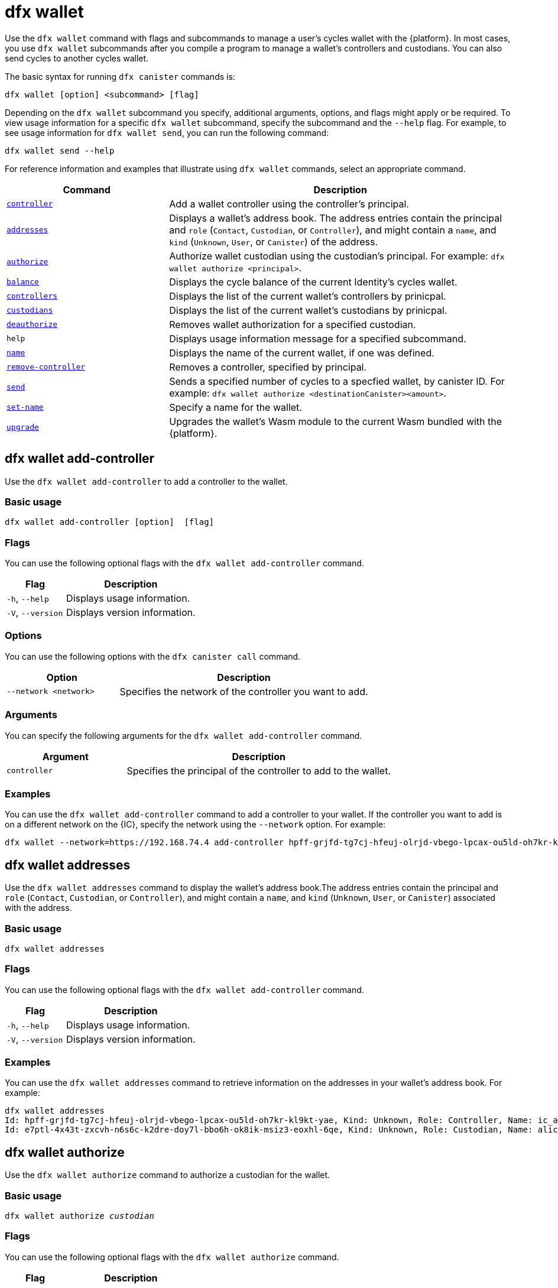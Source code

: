 = dfx wallet
:sdk-short-name: DFINITY Canister SDK

Use the `+dfx wallet+` command with flags and subcommands to manage a user's cycles wallet with the {platform}.
In most cases, you use `+dfx wallet+` subcommands after you compile a program to manage a wallet's controllers and custodians. You can also send cycles to another cycles wallet. 

The basic syntax for running `+dfx canister+` commands is:

[source,bash]
----
dfx wallet [option] <subcommand> [flag]
----

Depending on the `+dfx wallet+` subcommand you specify, additional arguments, options, and flags might apply or be required.
To view usage information for a specific `+dfx wallet+` subcommand, specify the subcommand and the `+--help+` flag.
For example, to see usage information for `+dfx wallet send+`, you can run the following command:

[source,bash]
----
dfx wallet send --help
----

For reference information and examples that illustrate using `+dfx wallet+` commands, select an appropriate command.

[width="100%",cols="<32%,<68%",options="header"]
|===
|Command |Description
|<<dfx wallet add-controller,`+controller+`>> |Add a wallet controller using the controller's principal.

|<<dfx wallet addresses,`+addresses+`>> |Displays a wallet's address book. The address entries contain the principal and `+role+` (`+Contact+`, `+Custodian+`, or `+Controller+`), and might contain a `+name+`, and `+kind+` (`+Unknown+`, `+User+`, or `+Canister+`) of the address.

|<<dfx wallet authorize,`+authorize+`>> |Authorize wallet custodian using the custodian's principal. For example: `+dfx wallet authorize <principal>+`.

|<<dfx wallet balance,`+balance+`>> |Displays the cycle balance of the current Identity's cycles wallet.

|<<dfx wallet controllers, `+controllers+`>> |Displays the list of the current wallet's controllers by prinicpal. 

|<<dfx wallet custodians, `+custodians+`>> |Displays the list of the current wallet's custodians by prinicpal.

|<<dfx wallet deauthorize,`+deauthorize+`>> |Removes wallet authorization for a specified custodian.

|`+help+` |Displays usage information message for a specified subcommand.

|<<dfx wallet name,`+name+`>> |Displays the name of the current wallet, if one was defined.

|<<dfx wallet remove-controller,`+remove-controller+`>> |Removes a controller, specified by principal. 

|<<dfx wallet send,`+send+`>> |Sends a specified number of cycles to a specfied wallet, by canister ID. For example: `+dfx wallet authorize <destinationCanister><amount>+`.

|<<dfx wallet set-name,`+set-name+`>> |Specify a name for the wallet. 

|<<dfx wallet upgrade,`+upgrade+`>> |Upgrades the wallet's Wasm module to the current Wasm bundled with the {platform}.

|===

== dfx wallet add-controller

Use the `+dfx wallet add-controller+` to add a controller to the wallet.

=== Basic usage

[source,bash,subs="quotes"]
----
dfx wallet add-controller [option] <controller> [flag]
----

=== Flags

You can use the following optional flags with the `+dfx wallet add-controller+` command.

[width="100%",cols="<31%,<69%",options="header"]
|===
|Flag |Description

|`+-h+`, `+--help+` |Displays usage information.

|`+-V+`, `+--version+` |Displays version information.
|===

=== Options

You can use the following options with the `+dfx canister call+` command.

[width="100%",cols="<31%,<69%",options="header"]
|===
|Option |Description

|`+--network <network>+` |Specifies the network of the controller you want to add.
|===

=== Arguments

You can specify the following arguments for the `+dfx wallet add-controller+` command.

[width="100%",cols="<31%,<69%",options="header",]
|===
|Argument |Description
|`+controller+` |Specifies the principal of the controller to add to the wallet. 
|===

=== Examples

You can use the `+dfx wallet add-controller+` command to add a controller to your wallet. If the controller you want to add is on a different network on the {IC}, specify the network using the `+--network+` option. For example:

[source,bash]
----
dfx wallet --network=https://192.168.74.4 add-controller hpff-grjfd-tg7cj-hfeuj-olrjd-vbego-lpcax-ou5ld-oh7kr-kl9kt-yae
----

== dfx wallet addresses

Use the `+dfx wallet addresses+` command to display the wallet's address book.The address entries contain the principal and `+role+` (`+Contact+`, `+Custodian+`, or `+Controller+`), and might contain a `+name+`, and `+kind+` (`+Unknown+`, `+User+`, or `+Canister+`) associated with the address.

=== Basic usage

[source,bash,subs="quotes"]
----
dfx wallet addresses
----

=== Flags

You can use the following optional flags with the `+dfx wallet add-controller+` command.

[width="100%",cols="<31%,<69%",options="header"]
|===
|Flag |Description

|`+-h+`, `+--help+` |Displays usage information.

|`+-V+`, `+--version+` |Displays version information.

|===

=== Examples

You can use the `+dfx wallet addresses+` command to retrieve information on the addresses in your wallet's address book. For example:

[source,bash]
----
dfx wallet addresses
Id: hpff-grjfd-tg7cj-hfeuj-olrjd-vbego-lpcax-ou5ld-oh7kr-kl9kt-yae, Kind: Unknown, Role: Controller, Name: ic_admin.
Id: e7ptl-4x43t-zxcvh-n6s6c-k2dre-doy7l-bbo6h-ok8ik-msiz3-eoxhl-6qe, Kind: Unknown, Role: Custodian, Name: alice_auth.
----

== dfx wallet authorize

Use the `+dfx wallet authorize+` command to authorize a custodian for the wallet. 

=== Basic usage

[source,bash,subs="quotes"]
----
dfx wallet authorize _custodian_
----

=== Flags

You can use the following optional flags with the `+dfx wallet authorize+` command.

[width="100%",cols="<31%,<69%",options="header"]
|===
|Flag |Description

|`+-h+`, `+--help+` |Displays usage information.

|`+-V+`, `+--version+` |Displays version information.

|===

=== Examples

You can use the `+dfx wallet authorize+` command to add principals as custodians to your wallet. For example, to add `+alice_auth+` as a custodian run the following command using her principal:

[source,bash]
----
dfx wallet authorize e7ptl-4x43t-zxcvh-n6s6c-k2dre-doy7l-bbo6h-ok8ik-msiz3-eoxhl-6qe
----
